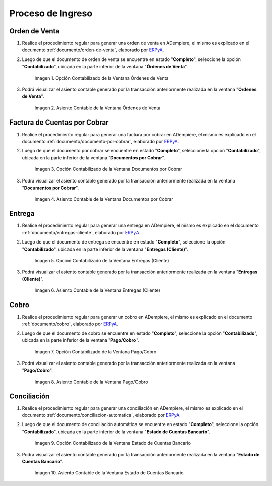 .. _ERPyA: http://erpya.com
.. |Opción Contabilizado de la Ventana Órdenes de Venta| image:: resources/option-posted-from-the-sales-orders-window.png
.. |Asiento Contable de la Ventana Órdenes de Venta| image:: resources/window-accounting-entry-sales-orders.png
.. |Opción Contabilizado de la Ventana Documentos por Cobrar| image:: resources/accounting-option-of-the-documents-receivable-window.png
.. |Asiento Contable de la Ventana Documentos por Cobrar| image:: resources/window-accounting-entry-receivables.png
.. |Opción Contabilizado de la Ventana Entregas Cliente| image:: resources/option-posted-from-the-customer-deliveries-window.png
.. |Asiento Contable de la Ventana Entregas Cliente| image:: resources/window-accounting-window-customer-deliveries.png
.. |Opción Contabilizado de la Ventana Pago Cobro del Proceso de Ingreso| image:: resources/option-posted-from-the-payment-payment-window-of-the-entry-process.png
.. |Asiento Contable de la Ventana Pago Cobro del Proceso de Ingreso| image:: resources/accounting-window-entry-payment-collection-of-the-entry-process.png
.. |Opción Contabilizado de la Ventana Estado de Cuentas Bancario del Proceso de Ingreso| image:: resources/option-posted-from-the-bank-statement-window-of-the-deposit-process.png
.. |Asiento Contable de la Ventana Estado de Cuentas Bancario del Proceso de Ingreso| image:: resources/accounting-entry-in-the-bank-statement-window-of-the-deposit-process.png

.. _documento/contabilidad-de-transacciones-del-proceso-de-ingreso:

**Proceso de Ingreso**
======================

**Orden de Venta**
------------------

#. Realice el procedimiento regular para generar una orden de venta en ADempiere, el mismo es explicado en el documento :ref:`documento/orden-de-venta`, elaborado por `ERPyA`_.

#. Luego de que el documento de orden de venta se encuentre en estado "**Completo**", seleccione la opción "**Contabilizado**", ubicada en la parte inferior de la ventana "**Órdenes de Venta**".

    |Opción Contabilizado de la Ventana Órdenes de Venta|

    Imagen 1. Opción Contabilizado de la Ventana Órdenes de Venta

#. Podrá visualizar el asiento contable generado por la transacción anteriormente realizada en la ventana "**Órdenes de Venta**".

    |Asiento Contable de la Ventana Órdenes de Venta|

    Imagen 2. Asiento Contable de la Ventana Órdenes de Venta

**Factura de Cuentas por Cobrar**
---------------------------------

#. Realice el procedimiento regular para generar una factura por cobrar en ADempiere, el mismo es explicado en el documento :ref:`documento/documento-por-cobrar`, elaborado por `ERPyA`_.

#. Luego de que el documento por cobrar se encuentre en estado "**Completo**", seleccione la opción "**Contabilizado**", ubicada en la parte inferior de la ventana "**Documentos por Cobrar**".

    |Opción Contabilizado de la Ventana Documentos por Cobrar|

    Imagen 3. Opción Contabilizado de la Ventana Documentos por Cobrar

#. Podrá visualizar el asiento contable generado por la transacción anteriormente realizada en la ventana "**Documentos por Cobrar**".

    |Asiento Contable de la Ventana Documentos por Cobrar|

    Imagen 4. Asiento Contable de la Ventana Documentos por Cobrar

**Entrega**
-----------

#. Realice el procedimiento regular para generar una entrega en ADempiere, el mismo es explicado en el documento :ref:`documento/entregas-cliente`, elaborado por `ERPyA`_.

#. Luego de que el documento de entrega se encuentre en estado "**Completo**", seleccione la opción "**Contabilizado**", ubicada en la parte inferior de la ventana "**Entregas (Cliente)**".

    |Opción Contabilizado de la Ventana Entregas Cliente|

    Imagen 5. Opción Contabilizado de la Ventana Entregas (Cliente)

#. Podrá visualizar el asiento contable generado por la transacción anteriormente realizada en la ventana "**Entregas (Cliente)**".

    |Asiento Contable de la Ventana Entregas Cliente|

    Imagen 6. Asiento Contable de la Ventana Entregas (Cliente)

**Cobro**
---------

#. Realice el procedimiento regular para generar un cobro en ADempiere, el mismo es explicado en el documento :ref:`documento/cobro`, elaborado por `ERPyA`_.

#. Luego de que el documento de cobro se encuentre en estado "**Completo**", seleccione la opción "**Contabilizado**", ubicada en la parte inferior de la ventana "**Pago/Cobro**".

    |Opción Contabilizado de la Ventana Pago Cobro del Proceso de Ingreso|

    Imagen 7. Opción Contabilizado de la Ventana Pago/Cobro

#. Podrá visualizar el asiento contable generado por la transacción anteriormente realizada en la ventana "**Pago/Cobro**".

    |Asiento Contable de la Ventana Pago Cobro del Proceso de Ingreso|

    Imagen 8. Asiento Contable de la Ventana Pago/Cobro

**Conciliación**
----------------

#. Realice el procedimiento regular para generar una conciliación en ADempiere, el mismo es explicado en el documento :ref:`documento/conciliacion-automatica`, elaborado por `ERPyA`_.

#. Luego de que el documento de conciliación automática se encuentre en estado "**Completo**", seleccione la opción "**Contabilizado**", ubicada en la parte inferior de la ventana "**Estado de Cuentas Bancario**".

    |Opción Contabilizado de la Ventana Estado de Cuentas Bancario del Proceso de Ingreso|

    Imagen 9. Opción Contabilizado de la Ventana Estado de Cuentas Bancario

#. Podrá visualizar el asiento contable generado por la transacción anteriormente realizada en la ventana "**Estado de Cuentas Bancario**".

    |Asiento Contable de la Ventana Estado de Cuentas Bancario del Proceso de Ingreso|

    Imagen 10. Asiento Contable de la Ventana Estado de Cuentas Bancario